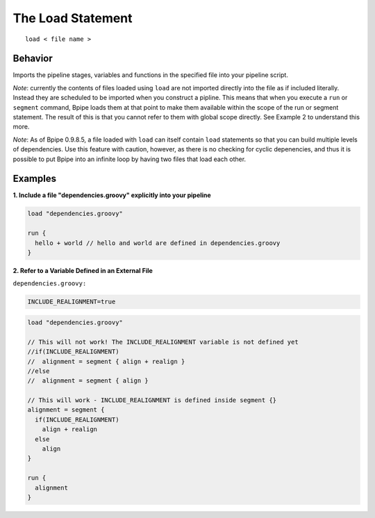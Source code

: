 The Load Statement
==================

::

    load < file name >

Behavior
~~~~~~~~

Imports the pipeline stages, variables and functions in the specified
file into your pipeline script.

*Note*: currently the contents of files loaded using ``load`` are not
imported directly into the file as if included literally. Instead they
are scheduled to be imported when you construct a pipline. This means
that when you execute a ``run`` or ``segment`` command, Bpipe loads them
at that point to make them available within the scope of the run or
segment statement. The result of this is that you cannot refer to them
with global scope directly. See Example 2 to understand this more.

*Note*: As of Bpipe 0.9.8.5, a file loaded with ``load`` can itself
contain ``load`` statements so that you can build multiple levels of
dependencies. Use this feature with caution, however, as there is no
checking for cyclic depenencies, and thus it is possible to put Bpipe
into an infinite loop by having two files that load each other.

Examples
~~~~~~~~

**1. Include a file "dependencies.groovy" explicitly into your
pipeline**

.. code:: groovy


    load "dependencies.groovy"

    run {
      hello + world // hello and world are defined in dependencies.groovy
    }

**2. Refer to a Variable Defined in an External File**

``dependencies.groovy:``

.. code:: groovy


    INCLUDE_REALIGNMENT=true

.. code:: groovy


    load "dependencies.groovy"

    // This will not work! The INCLUDE_REALIGNMENT variable is not defined yet
    //if(INCLUDE_REALIGNMENT)
    //  alignment = segment { align + realign }
    //else
    //  alignment = segment { align }

    // This will work - INCLUDE_REALIGNMENT is defined inside segment {}
    alignment = segment {
      if(INCLUDE_REALIGNMENT)
        align + realign
      else
        align
    }

    run {
      alignment
    }

